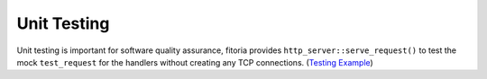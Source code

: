 .. _unittesting:

********************************************************************************
Unit Testing
********************************************************************************

Unit testing is important for software quality assurance, fitoria provides ``http_server::serve_request()`` to test the mock ``test_request`` for the handlers without creating any TCP connections. (`Testing Example <https://github.com/Ramirisu/fitoria/blob/main/example/web/unittesting.cpp>`_)
